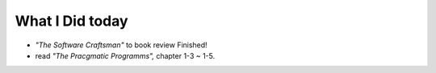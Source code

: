 What I Did today
----------------

- *"The Software Craftsman"* to book review Finished!
- read *"The Pracgmatic Programms",* chapter 1-3 ~ 1-5.

